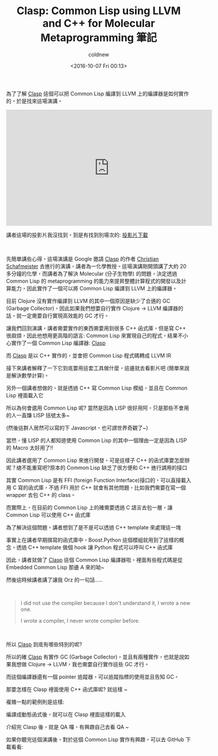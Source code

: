 #+TITLE: Clasp: Common Lisp using LLVM and C++ for Molecular Metaprogramming 筆記
#+DATE: <2016-10-07 Fri 00:13>
#+UPDATED: <2016-10-07 Fri 00:13>
#+ABBRLINK: aacb8a72
#+AUTHOR: coldnew
#+EMAIL: coldnew.tw@gmail.com
#+OPTIONS: num:nil ^:nil
#+TAGS: common lisp, llvm, clojure
#+LANGUAGE: zh-tw
#+ALIAS: blog/2016/10-04_clasp/index.html
#+CATEGORIES: 演講筆記

為了了解  [[https://github.com/drmeister/clasp][Clasp]] 這個可以把 Common Lisp 編譯到 LLVM 上的編譯器是如何實作的，於是找來這場演講。

#+HTML: <!-- more -->

#+BEGIN_EXPORT HTML
<iframe width="560" height="315" src="https://www.youtube.com/embed/8X69_42Mj-g" frameborder="0" allowfullscreen></iframe>
#+END_EXPORT

#+HTML: <br>

講者這場的投影片我沒找到，到是有找到別場次的: [[https://usercontent.irccloud-cdn.com/file/4QyNmxAz/els.pdf][投影片下載]]

#+HTML: <br>

先簡單講些心得，這場演講是 Google 邀請 [[https://github.com/drmeister/clasp][Clasp]] 的作者 [[https://chem.cst.temple.edu/schafmeister.html][Christian Schafmeister]] 去進行的演講，講者為一化學教授。這場演講剛開頭講了大約 20 多分鐘的化學，而講者為了解決 Molecular (分子生物學) 的問題，決定透過 Common Lisp 的 metaprogramming 的能力來提昇整體計算程式的開發以及計算能力，因此實作了一個可以將 Common Lisp 編譯到 LLVM 上的編譯器。

目前 Clojure 沒有實作編譯到 LLVM 的其中一個原因是缺少了合適的 GC (Garbage Collector)，因此如果我們想要自行實作 Clojure -> LLVM 編譯器的話，就一定需要自行實現高效能的 GC 才行。

讓我們回到演講，講者需要實作的東西需要用到很多 C++ 函式庫，但是寫 C++ 很麻煩，因此他想用更高階的語言: Common Lisp 來實現自己的程式，結果不小心實作了一個 Common Lisp 編譯器:  [[https://github.com/drmeister/clasp][Clasp]]

[[file:Clasp-Common-Lisp-using-LLVM-and-C++-for-Molecular-Metaprogramming-筆記/a1.png]]


而 [[https://github.com/drmeister/clasp][Clasp]] 是以 C++ 實作的，並會把 Common Lisp 程式碼轉成 LLVM IR

[[file:Clasp-Common-Lisp-using-LLVM-and-C++-for-Molecular-Metaprogramming-筆記/a2.png]]

接下來講者解釋了一下它到底要用這套工具做什麼，這邊就去看影片吧 (簡單來說是解決數學計算)。

[[file:Clasp-Common-Lisp-using-LLVM-and-C++-for-Molecular-Metaprogramming-筆記/a3.png]]

另外一個講者想做的，就是透過 C++ 寫 Common Lisp 模組，並且在 Common Lisp 裡面載入它

[[file:Clasp-Common-Lisp-using-LLVM-and-C++-for-Molecular-Metaprogramming-筆記/a4.png]]


所以為何會選用 Common Lisp 呢? 當然是因為 LISP 很好用阿，只是那些不會用的人一直嫌 LISP 括號太多~

(然後這群人居然可以寫的下 Javascript，也可謂世界奇觀了~)

[[file:Clasp-Common-Lisp-using-LLVM-and-C++-for-Molecular-Metaprogramming-筆記/a5.png]]


當然，懂 LISP 的人都知道使用 Common Lisp 的其中一個理由一定是因為 LISP 的 Macro 太好用了!!

[[file:Clasp-Common-Lisp-using-LLVM-and-C++-for-Molecular-Metaprogramming-筆記/a6.png]]

[[file:Clasp-Common-Lisp-using-LLVM-and-C++-for-Molecular-Metaprogramming-筆記/a7.png]]


因此講者選用了 Common Lisp 來進行開發，可是這樣子 C++ 的函式庫要怎麼辦呢？總不能重寫吧?原本的 Common Lisp 缺乏了很方便和 C++ 進行調用的接口

[[file:Clasp-Common-Lisp-using-LLVM-and-C++-for-Molecular-Metaprogramming-筆記/a8.png]]

其實 Common Lisp 是有 FFI (foreign Function Interface)接口的，可以直接載入用 C 寫的函式庫，不過 FFI 用於 C++ 就會有其他問題，比如我們需要在寫一個 wrapper 去包 C++ 的 class。

[[file:Clasp-Common-Lisp-using-LLVM-and-C++-for-Molecular-Metaprogramming-筆記/a9.png]]


而實際上，在目前的 Common Lisp 上的確需要透過 C 語言去包一層，讓 Common Lisp 可以使用 C++ 函式庫

[[file:Clasp-Common-Lisp-using-LLVM-and-C++-for-Molecular-Metaprogramming-筆記/b.png]]


為了解決這個問題，講者想到了是不是可以透過 C++ template 來處理這一塊

[[file:Clasp-Common-Lisp-using-LLVM-and-C++-for-Molecular-Metaprogramming-筆記/b1.png]]


事實上在講者早期撰寫的函式庫中，Boost.Python 這個模組就用到了這樣的概念，透過 C++ template 做個 hook 讓 Python 程式可以呼叫 C++ 函式庫

[[file:Clasp-Common-Lisp-using-LLVM-and-C++-for-Molecular-Metaprogramming-筆記/b2.png]]

[[file:Clasp-Common-Lisp-using-LLVM-and-C++-for-Molecular-Metaprogramming-筆記/b3.png]]


因此，講者就做了 [[https://github.com/drmeister/clasp][Clasp]] 這個 Common Lisp 編譯器啦，裡面有些程式碼是從 Embedded Common Lisp 那邊 A 來的呦~

[[file:Clasp-Common-Lisp-using-LLVM-and-C++-for-Molecular-Metaprogramming-筆記/b4.png]]

然後這時候講者講了讓我 Orz 的一句話.....

#+HTML: <br>
#+BEGIN_QUOTE
I did not use the compiler because I don't understand it, I wrote a new one.

I wrote a compiler, I never wrote compiler before.
#+END_QUOTE
#+HTML: <br>

[[file:Clasp-Common-Lisp-using-LLVM-and-C++-for-Molecular-Metaprogramming-筆記/b5.png]]

所以 [[https://github.com/drmeister/clasp][Clasp]] 到底有哪些特別的呢?

[[file:Clasp-Common-Lisp-using-LLVM-and-C++-for-Molecular-Metaprogramming-筆記/b6.png]]

[[file:Clasp-Common-Lisp-using-LLVM-and-C++-for-Molecular-Metaprogramming-筆記/b7.png]]

所以的確  [[https://github.com/drmeister/clasp][Clasp]] 有實作 GC (Garbage Collector)，並且有兩種實作，也就是說如果我想做 Clojure -> LLVM，我也需要自行實作這些 GC 才行。

而這個編譯器還有一個 pointer 追蹤器，可以追蹤指標的使用並且告知 GC。

[[file:Clasp-Common-Lisp-using-LLVM-and-C++-for-Molecular-Metaprogramming-筆記/c.png]]


那要怎樣在 Clasp 裡面使用 C++ 函式庫呢? 就這樣 ~

[[file:Clasp-Common-Lisp-using-LLVM-and-C++-for-Molecular-Metaprogramming-筆記/c1.png]]

複雜一點的範例則是這樣:

[[file:Clasp-Common-Lisp-using-LLVM-and-C++-for-Molecular-Metaprogramming-筆記/c2.png]]

編譯成動態函式後，就可以在 Clasp 裡面這樣的載入

[[file:Clasp-Common-Lisp-using-LLVM-and-C++-for-Molecular-Metaprogramming-筆記/c3.png]]


介紹完 Clasp 後，就是 QA 囉，有興趣自己去看 QA ~


如果你聽完這個演講後，對於這個 Common Lisp 實作有興趣，可以去 GitHub 下載看看:

#+BEGIN_EXPORT HTML
<div class="github-card" data-github="drmeister/clasp" data-width="400" data-height="" data-theme="default"></div>
<script src="//cdn.jsdelivr.net/github-cards/latest/widget.js"></script>
#+END_EXPORT
